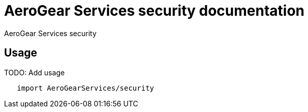 = AeroGear Services security documentation

AeroGear Services security

== Usage

TODO: Add usage

[source,swift]
----
   import AeroGearServices/security
----
